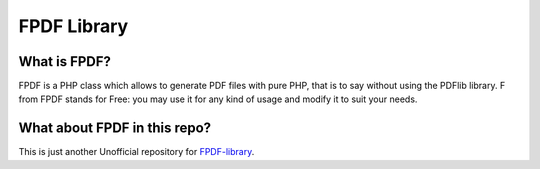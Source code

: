 ############
FPDF Library
############

*************
What is FPDF?
*************

FPDF is a PHP class which allows to generate PDF files with pure PHP, 
that is to say without using the PDFlib library. F from FPDF stands 
for Free: you may use it for any kind of usage and modify it to suit your needs.

*****************************
What about FPDF in this repo?
*****************************

This is just another Unofficial repository for `FPDF-library <http://fpdf.org/>`_. 

